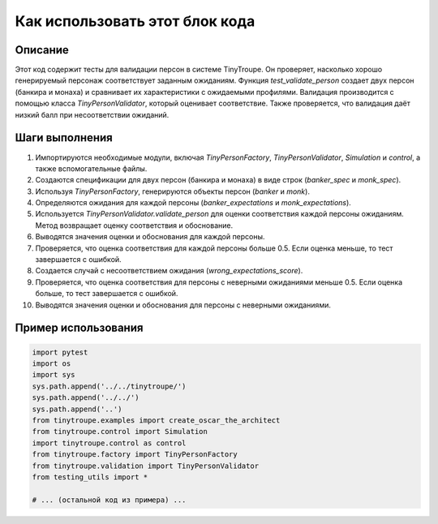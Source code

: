 Как использовать этот блок кода
=========================================================================================

Описание
-------------------------
Этот код содержит тесты для валидации персон в системе TinyTroupe. Он проверяет, насколько хорошо генерируемый персонаж соответствует заданным ожиданиям.  Функция `test_validate_person`  создает двух персон (банкира и монаха) и сравнивает их характеристики с ожидаемыми профилями.  Валидация производится с помощью класса `TinyPersonValidator`, который оценивает соответствие.  Также  проверяется, что валидация даёт низкий балл при несоответствии ожиданий.

Шаги выполнения
-------------------------
1. Импортируются необходимые модули, включая `TinyPersonFactory`, `TinyPersonValidator`, `Simulation` и `control`, а также вспомогательные файлы.
2. Создаются спецификации для двух персон (банкира и монаха) в виде строк (`banker_spec` и `monk_spec`).
3. Используя `TinyPersonFactory`, генерируются объекты персон (`banker` и `monk`).
4. Определяются ожидания для каждой персоны (`banker_expectations` и `monk_expectations`).
5. Используется `TinyPersonValidator.validate_person` для оценки соответствия каждой персоны ожиданиям.  Метод возвращает оценку соответствия и обоснование.
6. Выводятся значения оценки и обоснования для каждой персоны.
7. Проверяется, что оценка соответствия для каждой персоны больше 0.5. Если оценка меньше, то тест завершается с ошибкой.
8. Создается случай с несоответствием ожидания (`wrong_expectations_score`).
9. Проверяется, что оценка соответствия для персоны с неверными ожиданиями меньше 0.5. Если оценка больше, то тест завершается с ошибкой.
10. Выводятся значения оценки и обоснования для персоны с неверными ожиданиями.


Пример использования
-------------------------
.. code-block:: python

    import pytest
    import os
    import sys
    sys.path.append('../../tinytroupe/')
    sys.path.append('../../')
    sys.path.append('..')
    from tinytroupe.examples import create_oscar_the_architect
    from tinytroupe.control import Simulation
    import tinytroupe.control as control
    from tinytroupe.factory import TinyPersonFactory
    from tinytroupe.validation import TinyPersonValidator
    from testing_utils import *

    # ... (остальной код из примера) ...